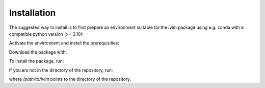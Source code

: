 **************************************
Installation
**************************************

The suggested way to install is to first prepare an environment suitable for the `ivim` package using e.g. conda with a compatible python version (>= 3.10):

.. code-block:: bash
    conda create -n ivim python == 3.10

Activate the environment and install the prerequisities:

.. code-block:: bash
    conda activate ivim
    conda install -c anaconda -c conda-forge nibabel scipy numpy

Download the package with:

.. code-block:: bash
    git clone https://github.com/oscarjalnefjord/ivim.git

To install the package, run:

.. code-block:: bash
    pip install -e ivim

If you are not in the directory of the repository, run:

.. code-block:: bash
    pip install -e /path/to/ivim

where `/path/to/ivim` points to the directory of the repository.